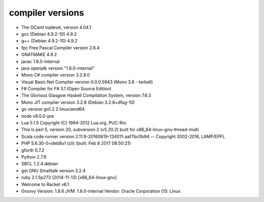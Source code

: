 compiler versions
==========

* The OCaml toplevel, version 4.04.1
* gcc (Debian 4.9.2-10) 4.9.2
* g++ (Debian 4.9.2-10) 4.9.2
* fpc Free Pascal Compiler version 2.6.4
* GNATMAKE 4.9.2
* javac 1.8.0-internal
* java openjdk version "1.8.0-internal"
* Mono C# compiler version 3.2.8.0
* Visual Basic.Net Compiler version 0.0.0.5943 (Mono 3.8 - tarball)
* F# Compiler for F# 3.1 (Open Source Edition)
* The Glorious Glasgow Haskell Compilation System, version 7.6.3
* Mono JIT compiler version 3.2.8 (Debian 3.2.8+dfsg-10)
* go version go1.2.2 linux/amd64
* node v9.0.0-pre
* Lua 5.1.5  Copyright (C) 1994-2012 Lua.org, PUC-Rio
* This is perl 5, version 20, subversion 2 (v5.20.2) built for x86_64-linux-gnu-thread-multi
* Scala code runner version 2.11.9-20160619-134011-aaf7bc0b94 -- Copyright 2002-2016, LAMP/EPFL
* PHP 5.6.30-0+deb8u1 (cli) (built: Feb  8 2017 08:50:21) 
* gforth 0.7.2
* Python 2.7.9
* SBCL 1.2.4.debian
* gst GNU Smalltalk version 3.2.4
* ruby 2.1.5p273 (2014-11-13) [x86_64-linux-gnu]
* Welcome to Racket v6.1.
* Groovy Version: 1.8.6 JVM: 1.8.0-internal Vendor: Oracle Corporation OS: Linux

